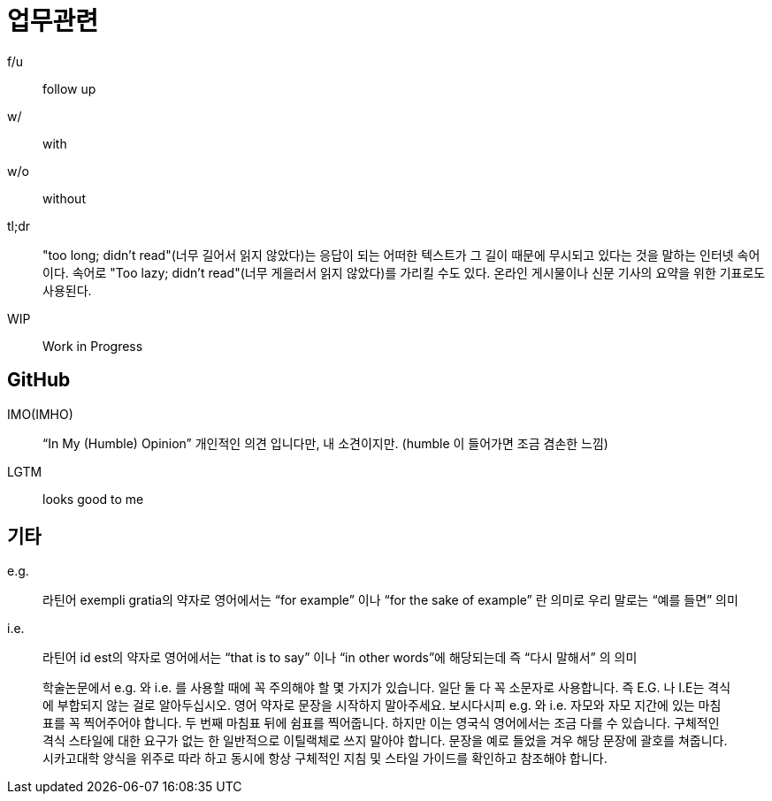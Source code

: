 = 업무관련

f/u:: follow up

w/:: with

w/o:: without

tl;dr:: "too long; didn't read"(너무 길어서 읽지 않았다)는 응답이 되는 어떠한 텍스트가 그 길이 때문에 무시되고 있다는 것을 말하는 인터넷 속어이다. 속어로 "Too lazy; didn't read"(너무 게을러서 읽지 않았다)를 가리킬 수도 있다. 온라인 게시물이나 신문 기사의 요약을 위한 기표로도 사용된다.

WIP:: Work in Progress

== GitHub

IMO(IMHO):: “In My (Humble) Opinion” 개인적인 의견 입니다만, 내 소견이지만. (humble 이 들어가면 조금 겸손한 느낌)

LGTM:: looks good to me

== 기타

e.g.:: 라틴어 exempli gratia의 약자로 영어에서는 “for example” 이나 “for the sake of example” 란 의미로 우리 말로는 “예를 들면” 의미

i.e.:: 라틴어 id est의 약자로 영어에서는 “that is to say” 이나 “in other words”에 해당되는데 즉 “다시 말해서” 의 의미

> 학술논문에서 e.g. 와 i.e. 를 사용할 때에 꼭 주의해야 할 몇 가지가 있습니다. 일단 둘 다 꼭 소문자로 사용합니다. 즉 E.G. 나 I.E는 격식에 부합되지 않는 걸로 알아두십시오. 영어 약자로 문장을 시작하지 말아주세요. 보시다시피 e.g. 와 i.e. 자모와 자모 지간에 있는 마침표를 꼭 찍어주어야 합니다. 두 번째 마침표 뒤에 쉼표를 찍어줍니다. 하지만 이는 영국식 영어에서는 조금 다를 수 있습니다. 구체적인 격식 스타일에 대한 요구가 없는 한 일반적으로 이틸랙체로 쓰지 말아야 합니다. 문장을 예로 들었을 겨우 해당 문장에 괄호를 쳐줍니다. 시카고대학 양식을 위주로 따라 하고 동시에 항상 구체적인 지침 및 스타일 가이드를 확인하고 참조해야 합니다.

